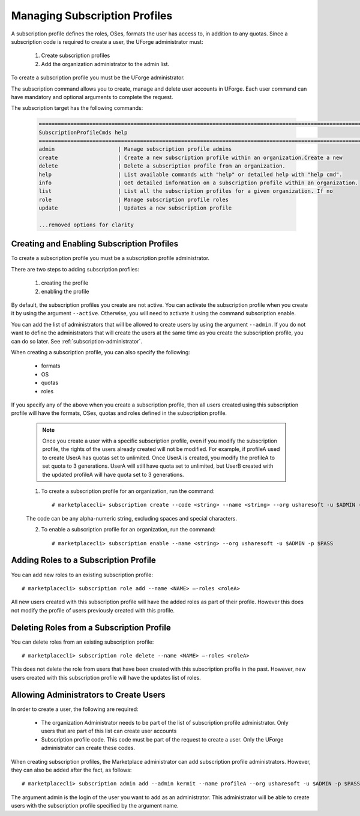 .. Copyright (c) 2007-2016 UShareSoft, All rights reserved

.. _subscription-profiles:

Managing Subscription Profiles
------------------------------

A subscription profile defines the roles, OSes, formats the user has access to, in addition to any quotas. Since a subscription code is required to create a user, the UForge administrator must:

	1. Create subscription profiles
	2. Add the organization administrator to the admin list.

To create a subscription profile you must be the UForge administrator.

The subscription command allows you to create, manage and delete user accounts in UForge. Each user command can have mandatory and optional arguments to complete the request.

The subscription target has the following commands:

	.. code-block:: shell

		========================================================================================================================
		SubscriptionProfileCmds help
		========================================================================================================================
		admin                    | Manage subscription profile admins                                                     
		create                   | Create a new subscription profile within an organization.Create a new                  
		delete                   | Delete a subscription profile from an organization.                                    
		help                     | List available commands with "help" or detailed help with "help cmd".                  
		info                     | Get detailed information on a subscription profile within an organization.             
		list                     | List all the subscription profiles for a given organization. If no                     
		role                     | Manage subscription profile roles                                                      
		update                   | Updates a new subscription profile 

		...removed options for clarity

Creating and Enabling Subscription Profiles
~~~~~~~~~~~~~~~~~~~~~~~~~~~~~~~~~~~~~~~~~~~

To create a subscription profile you must be a subscription profile administrator. 

There are two steps to adding subscription profiles:

	1. creating the profile
	2. enabling the profile

By default, the subscription profiles you create are not active. You can activate the subscription profile when you create it by using the argument ``--active``. Otherwise, you will need to activate it using the command subscription enable.

You can add the list of administrators that will be allowed to create users by using the argument ``--admin``.  If you do not want to define the administrators that will create the users at the same time as you create the subscription profile, you can do so later. See :ref:`subscription-administrator`.

When creating a subscription profile, you can also specify the following:

	* formats
	* OS
	* quotas
	* roles

If you specify any of the above when you create a subscription profile, then all users created using this subscription profile will have the formats, OSes, quotas and roles defined in the subscription profile.

	.. note:: Once you create a user with a specific subscription profile, even if you modify the subscription profile, the rights of the users already created will not be modified. For example, if profileA used to create UserA has quotas set to unlimited. Once UserA is created, you modify the profileA to set quota to 3 generations. UserA will still have quota set to unlimited, but UserB created with the updated profileA will have quota set to 3 generations.

	1. To create a subscription profile for an organization, run the command::

		# marketplacecli> subscription create --code <string> --name <string> --org usharesoft -u $ADMIN -p $PASS

	The code can be any alpha-numeric string, excluding spaces and special characters.

	2. To enable a subscription profile for an organization, run the command::

		# marketplacecli> subscription enable --name <string> --org usharesoft -u $ADMIN -p $PASS


Adding Roles to a Subscription Profile
~~~~~~~~~~~~~~~~~~~~~~~~~~~~~~~~~~~~~~

You can add new roles to an existing subscription profile::

	# marketplacecli> subscription role add --name <NAME> –-roles <roleA> 

All new users created with this subscription profile will have the added roles as part of their profile. However this does not modify the profile of users previously created with this profile.

Deleting Roles from a Subscription Profile
~~~~~~~~~~~~~~~~~~~~~~~~~~~~~~~~~~~~~~~~~~

You can delete roles from an existing subscription profile::

	# marketplacecli> subscription role delete --name <NAME> –-roles <roleA> 

This does not delete the role from users that have been created with this subscription profile in the past. However, new users created with this subscription profile will have the updates list of roles.


.. _subscription-administrator:

Allowing Administrators to Create Users
~~~~~~~~~~~~~~~~~~~~~~~~~~~~~~~~~~~~~~~

In order to create a user, the following are required:

	* The organization Administrator needs to be part of the list of subscription profile administrator. Only users that are part of this list can create user accounts
	* Subscription profile code. This code must be part of the request to create a user. Only the UForge administrator can create these codes.

When creating subscription profiles, the Marketplace administrator can add subscription profile administrators. However, they can also be added after the fact, as follows::

	# marketplacecli> subscription admin add --admin kermit --name profileA --org usharesoft -u $ADMIN -p $PASS

The argument admin is the login of the user you want to add as an administrator. This administrator will be able to create users with the subscription profile specified by the argument name.
